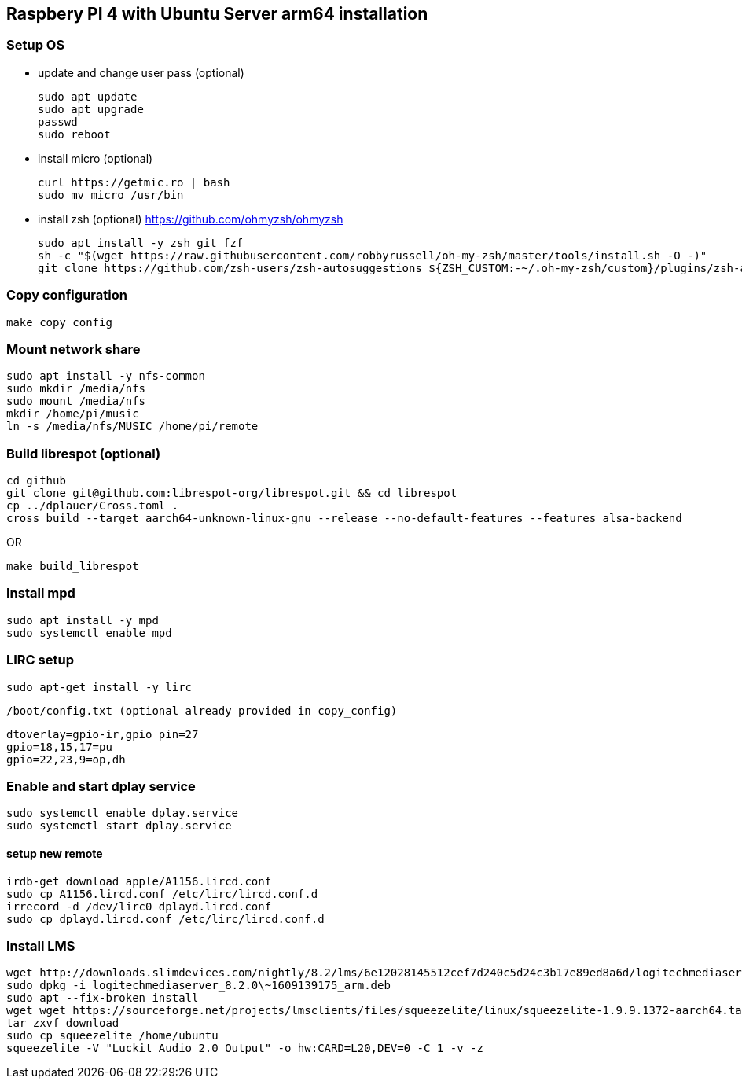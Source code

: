 == Raspbery PI 4 with Ubuntu Server arm64 installation

=== Setup OS 
* update and change user pass (optional)
[source, bash]
sudo apt update
sudo apt upgrade
passwd
sudo reboot

* install micro (optional)
[source]
curl https://getmic.ro | bash
sudo mv micro /usr/bin

* install zsh (optional)  https://github.com/ohmyzsh/ohmyzsh
[source]
sudo apt install -y zsh git fzf
sh -c "$(wget https://raw.githubusercontent.com/robbyrussell/oh-my-zsh/master/tools/install.sh -O -)"
git clone https://github.com/zsh-users/zsh-autosuggestions ${ZSH_CUSTOM:-~/.oh-my-zsh/custom}/plugins/zsh-autosuggestions


=== Copy configuration
[source]
make copy_config

=== Mount network share
[source]
sudo apt install -y nfs-common
sudo mkdir /media/nfs
sudo mount /media/nfs
mkdir /home/pi/music
ln -s /media/nfs/MUSIC /home/pi/remote

=== Build librespot (optional)
[source, bash]
cd github
git clone git@github.com:librespot-org/librespot.git && cd librespot
cp ../dplauer/Cross.toml .
cross build --target aarch64-unknown-linux-gnu --release --no-default-features --features alsa-backend

OR
[source, bash]
make build_librespot

=== Install mpd
[source]
sudo apt install -y mpd
sudo systemctl enable mpd

=== LIRC setup
[source]
sudo apt-get install -y lirc
  
`/boot/config.txt (optional already provided in copy_config)`
```
dtoverlay=gpio-ir,gpio_pin=27
gpio=18,15,17=pu
gpio=22,23,9=op,dh
``` 


=== Enable and start dplay service
[source]
sudo systemctl enable dplay.service
sudo systemctl start dplay.service

==== setup new remote
[source]
irdb-get download apple/A1156.lircd.conf
sudo cp A1156.lircd.conf /etc/lirc/lircd.conf.d
irrecord -d /dev/lirc0 dplayd.lircd.conf
sudo cp dplayd.lircd.conf /etc/lirc/lircd.conf.d


=== Install LMS 
[source, bash]
wget http://downloads.slimdevices.com/nightly/8.2/lms/6e12028145512cef7d240c5d24c3b17e89ed8a6d/logitechmediaserver_8.2.0\~1609139175_arm.deb
sudo dpkg -i logitechmediaserver_8.2.0\~1609139175_arm.deb
sudo apt --fix-broken install
wget wget https://sourceforge.net/projects/lmsclients/files/squeezelite/linux/squeezelite-1.9.9.1372-aarch64.tar.gz/download
tar zxvf download
sudo cp squeezelite /home/ubuntu
squeezelite -V "Luckit Audio 2.0 Output" -o hw:CARD=L20,DEV=0 -C 1 -v -z

